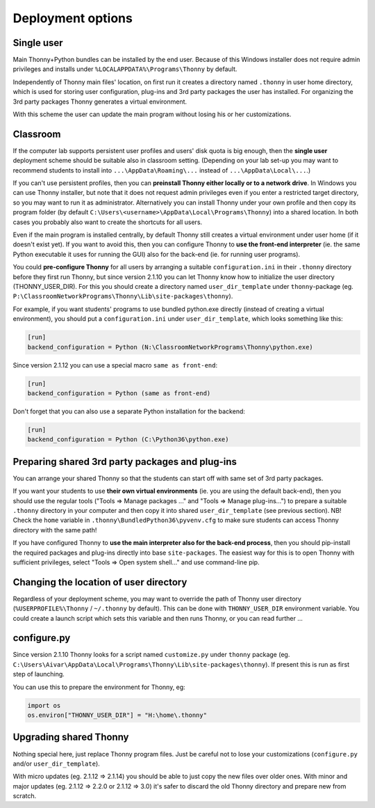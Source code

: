 ========================
Deployment options
========================

Single user
------------
Main Thonny+Python bundles can be installed by the end user. Because of this Windows installer does not require admin privileges and installs under ``%LOCALAPPDATA%\Programs\Thonny`` by default.

Independently of Thonny main files' location, on first run it creates a directory named ``.thonny`` in user home directory, which is used for storing user configuration, plug-ins and 3rd party packages the user has installed. For organizing the 3rd party packages Thonny generates a virtual environment.

With this scheme the user can update the main program without losing his or her customizations.

Classroom
----------
If the computer lab supports persistent user profiles and users' disk quota is big enough, then the **single user** deployment scheme should be suitable also in classroom setting. (Depending on your lab set-up you may want to recommend students to install into ``...\AppData\Roaming\...`` instead of ``...\AppData\Local\...``.)

If you can't use persistent profiles, then you can **preinstall Thonny either locally or to a network drive**. In Windows you can use Thonny installer, but note that it does not request admin privileges even if you enter a restricted target directory, so you may want to run it as administrator. Alternatively you can install Thonny under your own profile and then copy its program folder (by default ``C:\Users\<username>\AppData\Local\Programs\Thonny``) into a shared location. In both cases you probably also want to create the shortcuts for all users.

Even if the main program is installed centrally, by default Thonny still creates a virtual environment under user home (if it doesn't exist yet). If you want to avoid this, then you can configure Thonny to **use the front-end interpreter** (ie. the same Python executable it uses for running the GUI) also for the back-end (ie. for running user programs). 

You could **pre-configure Thonny** for all users by arranging a suitable ``configuration.ini`` in their ``.thonny`` directory before they first run Thonny, but since version 2.1.10 you can let Thonny know how to initialize the user directory (THONNY_USER_DIR). For this you should create a directory named ``user_dir_template`` under ``thonny``-package (eg. ``P:\ClassroomNetworkPrograms\Thonny\Lib\site-packages\thonny``). 

For example, if you want students' programs to use bundled python.exe directly (instead of creating a virtual environment), you should put a ``configuration.ini`` under ``user_dir_template``, which looks something like this:

.. sourcecode:: ini

    [run]
    backend_configuration = Python (N:\ClassroomNetworkPrograms\Thonny\python.exe)

Since version 2.1.12 you can use a special macro ``same as front-end``:

.. sourcecode:: ini

    [run]
    backend_configuration = Python (same as front-end)


Don't forget that you can also use a separate Python installation for the backend:

.. sourcecode:: ini

    [run]
    backend_configuration = Python (C:\Python36\python.exe)


Preparing shared 3rd party packages and plug-ins
------------------------------------------------
You can arrange your shared Thonny so that the students can start off with same set of 3rd party packages.

If you want your students to use **their own virtual environments** (ie. you are using the default back-end), then you should use the regular tools ("Tools => Manage packages ..." and "Tools => Manage plug-ins...") to prepare a suitable ``.thonny`` directory in your computer and then copy it into shared ``user_dir_template`` (see previous section). NB! Check the ``home`` variable in ``.thonny\BundledPython36\pyvenv.cfg`` to make sure students can access Thonny directory with the same path!

If you have configured Thonny to **use the main interpreter also for the back-end process**, then you should pip-install the required packages and plug-ins directly into base ``site-packages``. The easiest way for this is to open Thonny with sufficient privileges, select "Tools => Open system shell..." and use command-line pip.

Changing the location of user directory
------------------------------------------------------
Regardless of your deployment scheme, you may want to override the path of Thonny user directory (``%USERPROFILE%\Thonny`` / ``~/.thonny`` by default). This can be done with ``THONNY_USER_DIR`` environment variable. You could create a launch script which sets this variable and then runs Thonny, or you can read further ...


configure.py
-----------------
Since version 2.1.10 Thonny looks for a script named ``customize.py`` under ``thonny`` package (eg. ``C:\Users\Aivar\AppData\Local\Programs\Thonny\Lib\site-packages\thonny``). If present this is run as first step of launching.

You can use this to prepare the environment for Thonny, eg:

.. sourcecode:: python

    import os
    os.environ["THONNY_USER_DIR"] = "H:\home\.thonny" 
    
Upgrading shared Thonny
-------------------------
Nothing special here, just replace Thonny program files. Just be careful not to lose your customizations (``configure.py`` and/or ``user_dir_template``).

With micro updates (eg. 2.1.12 => 2.1.14) you should be able to just copy the new files over older ones. With minor and major updates (eg. 2.1.12 => 2.2.0 or 2.1.12 => 3.0) it's safer to discard the old Thonny directory and prepare new from scratch.